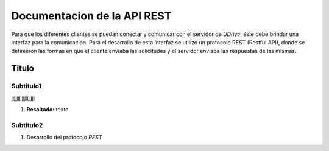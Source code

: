 Documentacion de la API REST
=============================

Para que los diferentes clientes se puedan conectar y comunicar con el servidor de *UDrive*, éste debe brindar una interfaz para la comunicación. Para el desarrollo de esta interfaz se utilizó un protocolo REST (Restful API), donde se definieron las formas en que el cliente enviaba las solicitudes y el servidor enviaba las respuestas de las mismas. 

Titulo
-------

Subtitulo1
^^^^^^^^^^^^^^^^^^^^^

jjjjjjjjjjjjjjjjjj

1. **Resaltado:**
   texto

Subtitulo2
^^^^^^^^^^^^^^^^^^^^^

1. Desarrollo del protocolo *REST*
